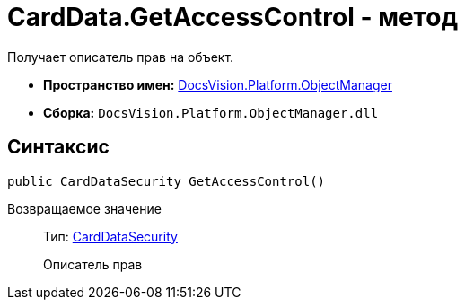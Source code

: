= CardData.GetAccessControl - метод

Получает описатель прав на объект.

* *Пространство имен:* xref:api/DocsVision/Platform/ObjectManager/ObjectManager_NS.adoc[DocsVision.Platform.ObjectManager]
* *Сборка:* `DocsVision.Platform.ObjectManager.dll`

== Синтаксис

[source,csharp]
----
public CardDataSecurity GetAccessControl()
----

Возвращаемое значение::
Тип: xref:api/DocsVision/Platform/Security/AccessControl/CardDataSecurity_CL.adoc[CardDataSecurity]
+
Описатель прав

